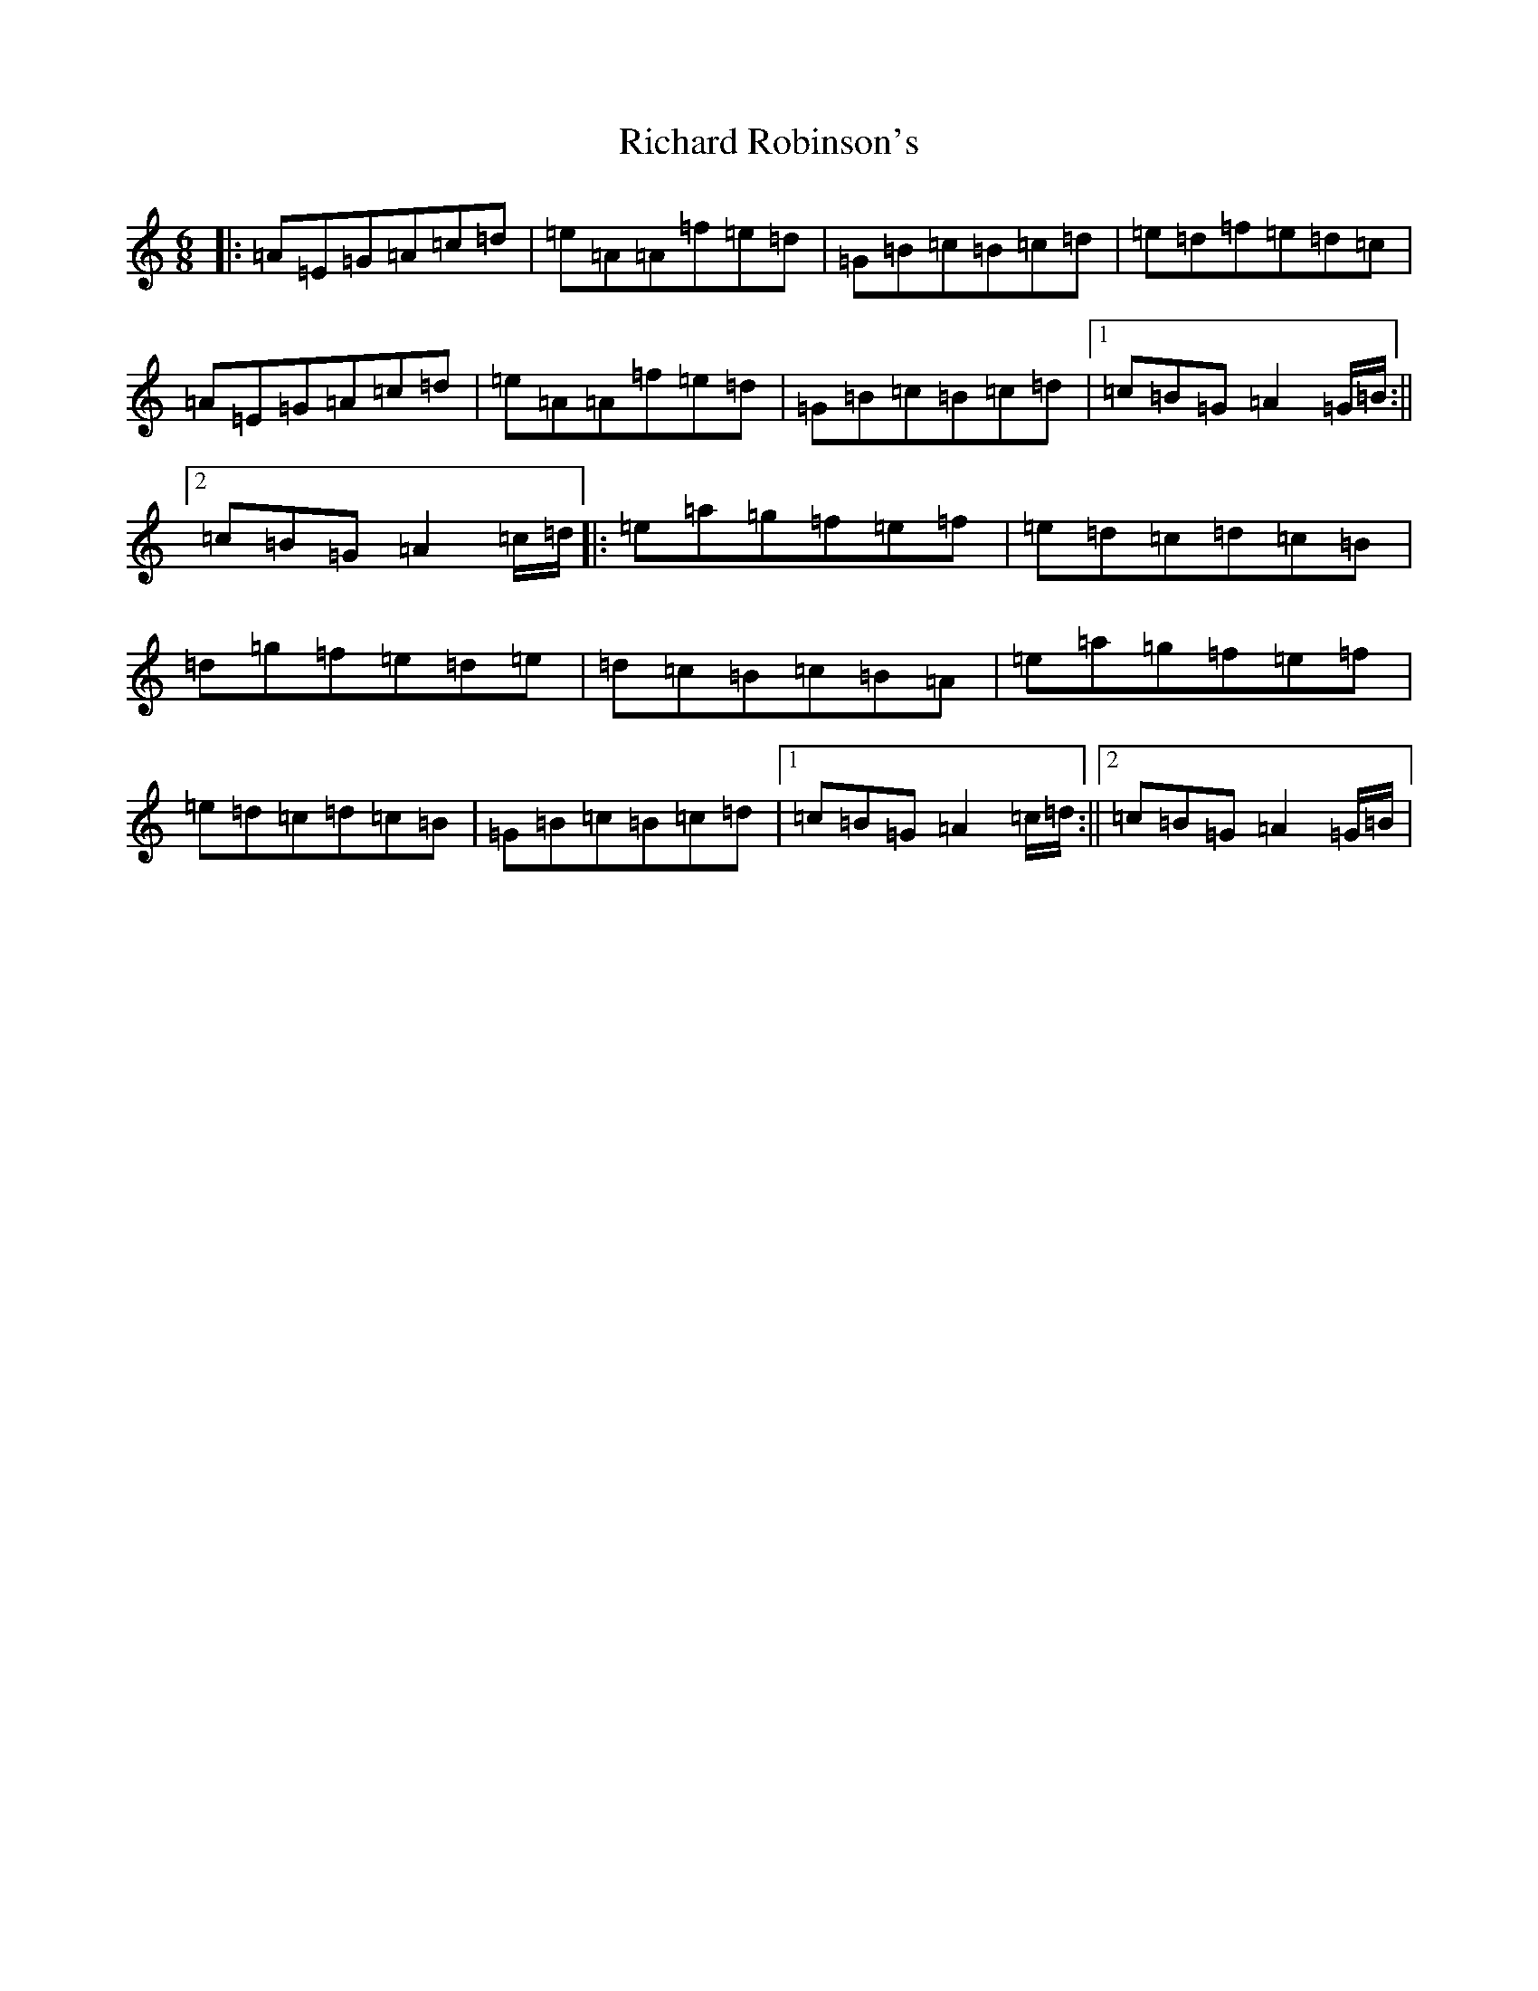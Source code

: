X: 11313
T: Richard Robinson's
S: https://thesession.org/tunes/6449#setting6449
Z: D Major
R: march
M:6/8
L:1/8
K: C Major
|:=A=E=G=A=c=d|=e=A=A=f=e=d|=G=B=c=B=c=d|=e=d=f=e=d=c|=A=E=G=A=c=d|=e=A=A=f=e=d|=G=B=c=B=c=d|1=c=B=G=A2=G/2=B/2:||2=c=B=G=A2=c/2=d/2|:=e=a=g=f=e=f|=e=d=c=d=c=B|=d=g=f=e=d=e|=d=c=B=c=B=A|=e=a=g=f=e=f|=e=d=c=d=c=B|=G=B=c=B=c=d|1=c=B=G=A2=c/2=d/2:||2=c=B=G=A2=G/2=B/2|